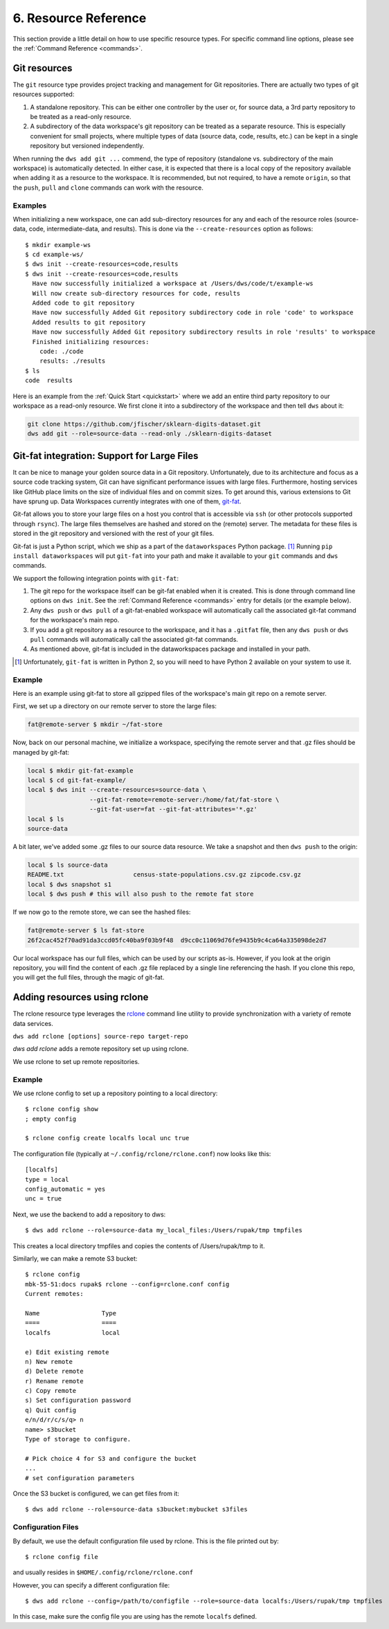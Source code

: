 .. _resources:

6. Resource Reference
=====================
This section provide a little detail on how to use specific
resource types. For specific command line options, please see the
:ref:`Command Reference <commands>`.

Git resources
-------------
The ``git`` resource type provides project tracking and management for Git repositories.
There are actually two types of git resources supported:

1. A standalone repository. This can be either one controller by the user or, for
   source data, a 3rd party repository to be treated as a read-only resource.
2. A subdirectory of the data workspace's git repository can be treated as a separate
   resource. This is especially convenient for small projects, where multiple types
   of data (source data, code, results, etc.) can be kept in a single repository but
   versioned independently.

When running the ``dws add git ...`` commend, the type of repository (standalone vs.
subdirectory of the main workspace) is automatically detected. In either case, it is
expected that there is a local copy of the repository available when adding it as
a resource to the workspace. It is recommended, but not required, to have a remote
``origin``, so that the ``push``, ``pull`` and ``clone`` commands can work with
the resource.

Examples
~~~~~~~~
When initializing a new workspace, one can add sub-directory resources for any and
each of the resource roles (source-data, code, intermediate-data, and results).
This is done via the ``--create-resources`` option as follows::

  $ mkdir example-ws
  $ cd example-ws/
  $ dws init --create-resources=code,results
  $ dws init --create-resources=code,results
    Have now successfully initialized a workspace at /Users/dws/code/t/example-ws
    Will now create sub-directory resources for code, results
    Added code to git repository
    Have now successfully Added Git repository subdirectory code in role 'code' to workspace
    Added results to git repository
    Have now successfully Added Git repository subdirectory results in role 'results' to workspace
    Finished initializing resources:
      code: ./code
      results: ./results
  $ ls
  code	results

Here is an example from the :ref:`Quick Start <quickstart>` where we
add an entire third party repository to our workspace as a read-only resource.
We first clone it into a subdirectory of the workspace and then tell ``dws``
about it:

.. code-block:: bash

  git clone https://github.com/jfischer/sklearn-digits-dataset.git
  dws add git --role=source-data --read-only ./sklearn-digits-dataset

Git-fat integration: Support for Large Files
--------------------------------------------
It can be nice to manage your golden source data in a Git repository.
Unfortunately, due to its architecture and focus as a source code tracking
system, Git can have significant performance issues with large files.
Furthermore, hosting services like GitHub place limits on the size of individual
files and on commit sizes. To get around this, various extensions to Git
have sprung up. Data Workspaces currently integrates with one of them,
`git-fat <https://github.com/jedbrown/git-fat>`_.

Git-fat allows you to
store your large files on a host you control that is accessible via
``ssh`` (or other protocols supported through ``rsync``). The large
files themselves are hashed and stored on the (remote) server. The
metadata for these files is stored in the git repository and versioned
with the rest of your git files.


Git-fat is just
a Python script, which we ship as a part of the ``dataworkspaces`` Python
package. [#gitfat1]_  Running ``pip install dataworkspaces`` will put ``git-fat``
into your path and make it available to your ``git`` commands and ``dws``
commands.

We support the following integration points with ``git-fat``:

1. The git repo for the workspace itself can be git-fat enabled when it is
   created. This is done through command line options on ``dws init``.
   See the :ref:`Command Reference <commands>` entry for details (or the
   example below).
2. Any ``dws push`` or ``dws pull`` of a git-fat-enabled workspace will
   automatically call the associated git-fat command for the workspace's main
   repo.
3. If you add a git repository as a resource to the workspace, and it has a
   ``.gitfat`` file, then any ``dws push`` or ``dws pull`` commands will
   automatically call the associated git-fat commands.
4. As mentioned above, git-fat is included in the dataworkspaces package and
   installed in your path.


.. [#gitfat1] Unfortunately, ``git-fat`` is written in Python 2, so you will need to have Python 2 available on your system to use it.

Example
~~~~~~~
Here is an example using git-fat to store all gzipped files of the workspace's main
git repo on a remote server.

First, we set up a directory on our remote server to store the large files:

.. code-block:: bash

   fat@remote-server $ mkdir ~/fat-store

Now, back on our personal machine, we initialize a workspace, specifying the
remote server and that .gz files should be managed by git-fat:

.. code-block:: bash

  local $ mkdir git-fat-example
  local $ cd git-fat-example/
  local $ dws init --create-resources=source-data \
                   --git-fat-remote=remote-server:/home/fat/fat-store \
                   --git-fat-user=fat --git-fat-attributes='*.gz'
  local $ ls
  source-data

A bit later, we've added some .gz files to our source data resource. We
take a snapshot and then ``dws push`` to the origin:

.. code-block:: bash

   local $ ls source-data
   README.txt			census-state-populations.csv.gz	zipcode.csv.gz
   local $ dws snapshot s1
   local $ dws push # this will also push to the remote fat store

If we now go to the remote store, we can see the hashed files:

.. code-block:: bash

  fat@remote-server $ ls fat-store
  26f2cac452f70ad91da3ccd05fc40ba9f03b9f48  d9cc0c11069d76fe9435b9c4ca64a335098de2d7

Our local workspace has our full files, which can be used by our
scripts as-is. However, if you look at the origin repository, you
will find the content of each .gz file replaced by a single line
referencing the hash. If you clone this repo, you will get the
full files, through the magic of git-fat.


.. _rclone_config:

Adding resources using rclone
-----------------------------
The rclone resource type leverages the
`rclone <https://rclone.org>`_ command line utility to
provide synchronization with a variety of remote data services.

``dws add rclone [options] source-repo target-repo``

*dws add rclone* adds a remote repository set up using rclone.

We use rclone to set up remote repositories.

Example
~~~~~~~
We use rclone config to set up a repository pointing to a local directory::

  $ rclone config show
  ; empty config

  $ rclone config create localfs local unc true

The configuration file (typically at ``~/.config/rclone/rclone.conf``)
now looks like this::

  [localfs]
  type = local
  config_automatic = yes
  unc = true


Next, we use the backend to add a repository to dws::

  $ dws add rclone --role=source-data my_local_files:/Users/rupak/tmp tmpfiles

This creates a local directory tmpfiles and copies the contents of /Users/rupak/tmp to it.

Similarly, we can make a remote S3 bucket::

  $ rclone config
  mbk-55-51:docs rupak$ rclone --config=rclone.conf config
  Current remotes:

  Name                 Type
  ====                 ====
  localfs              local

  e) Edit existing remote
  n) New remote
  d) Delete remote
  r) Rename remote
  c) Copy remote
  s) Set configuration password
  q) Quit config
  e/n/d/r/c/s/q> n
  name> s3bucket
  Type of storage to configure.

  # Pick choice 4 for S3 and configure the bucket
  ...
  # set configuration parameters

Once the S3 bucket is configured, we can get files from it::

  $ dws add rclone --role=source-data s3bucket:mybucket s3files


Configuration Files
~~~~~~~~~~~~~~~~~~~

By default, we use the default configuration file used by rclone. This is the file printed out by::

  $ rclone config file

and usually resides in ``$HOME/.config/rclone/rclone.conf``

However, you can specify a different configuration file::

  $ dws add rclone --config=/path/to/configfile --role=source-data localfs:/Users/rupak/tmp tmpfiles

In this case, make sure the config file you are using has the remote ``localfs`` defined.

